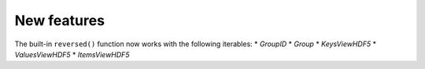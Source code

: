 New features
------------

The built-in ``reversed()`` function now works with the following iterables:
* `GroupID`
* `Group`
* `KeysViewHDF5`
* `ValuesViewHDF5`
* `ItemsViewHDF5`
